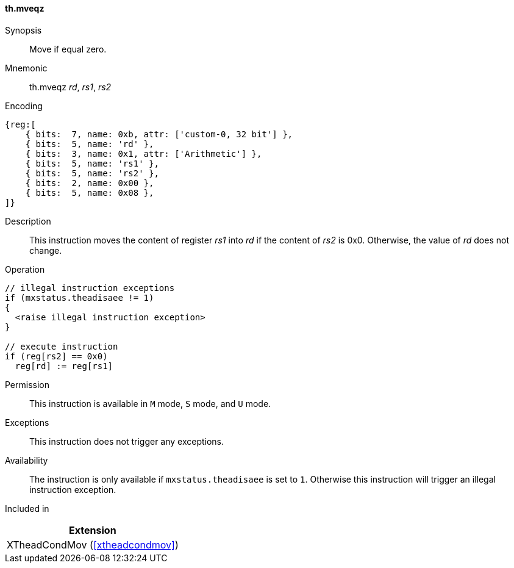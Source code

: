 [#xtheadcondmov-insns-mveqz,reftext=Move if equal zero]
==== th.mveqz

Synopsis::
Move if equal zero.

Mnemonic::
th.mveqz _rd_, _rs1_, _rs2_

Encoding::
[wavedrom, , svg]
....
{reg:[
    { bits:  7, name: 0xb, attr: ['custom-0, 32 bit'] },
    { bits:  5, name: 'rd' },
    { bits:  3, name: 0x1, attr: ['Arithmetic'] },
    { bits:  5, name: 'rs1' },
    { bits:  5, name: 'rs2' },
    { bits:  2, name: 0x00 },
    { bits:  5, name: 0x08 },
]}
....

Description::
This instruction moves the content of register _rs1_ into _rd_ if the content of _rs2_ is 0x0. Otherwise, the value of _rd_ does not change.

Operation::
[source,sail]
--
// illegal instruction exceptions
if (mxstatus.theadisaee != 1)
{
  <raise illegal instruction exception>
}

// execute instruction
if (reg[rs2] == 0x0)
  reg[rd] := reg[rs1]
--

Permission::
This instruction is available in `M` mode, `S` mode, and `U` mode.

Exceptions::
This instruction does not trigger any exceptions.

Availability::
The instruction is only available if `mxstatus.theadisaee` is set to `1`.
Otherwise this instruction will trigger an illegal instruction exception.

Included in::
[%header]
|===
|Extension

|XTheadCondMov (<<#xtheadcondmov>>)
|===
